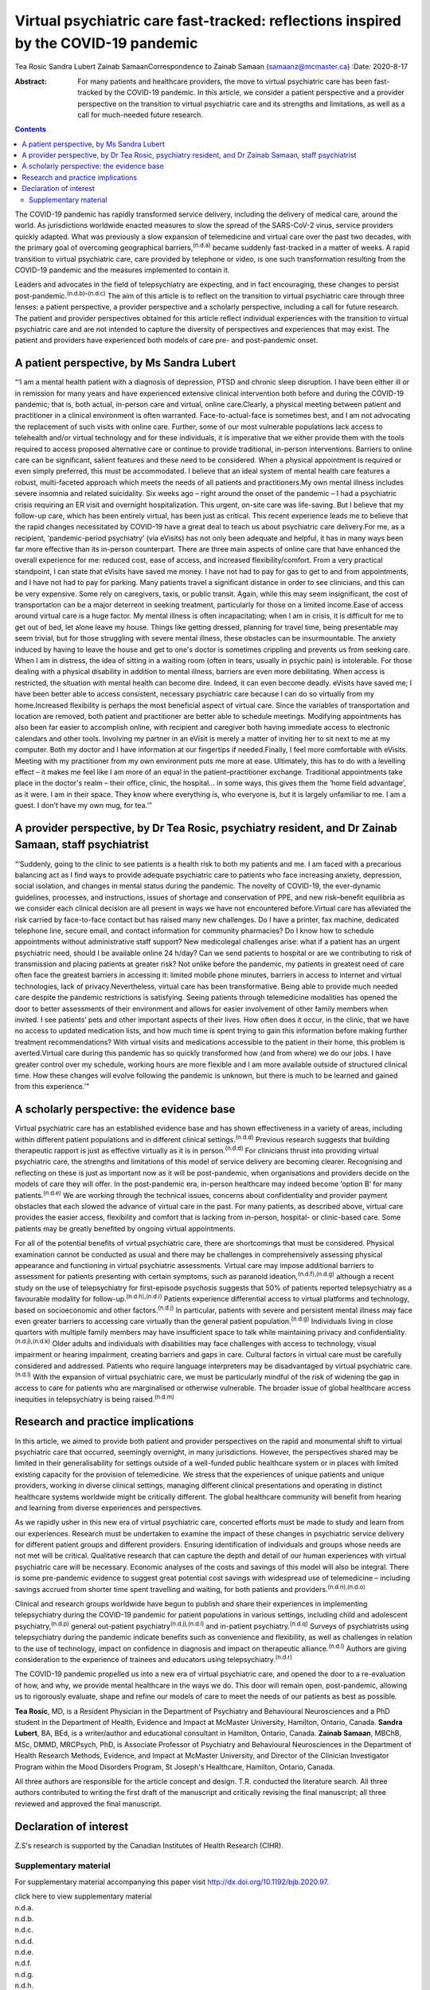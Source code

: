 ====================================================================================
Virtual psychiatric care fast-tracked: reflections inspired by the COVID-19 pandemic
====================================================================================

Tea Rosic
Sandra Lubert
Zainab SamaanCorrespondence to Zainab Samaan (samaanz@mcmaster.ca)
:Date: 2020-8-17

:Abstract:
   For many patients and healthcare providers, the move to virtual
   psychiatric care has been fast-tracked by the COVID-19 pandemic. In
   this article, we consider a patient perspective and a provider
   perspective on the transition to virtual psychiatric care and its
   strengths and limitations, as well as a call for much-needed future
   research.


.. contents::
   :depth: 3
..

The COVID-19 pandemic has rapidly transformed service delivery,
including the delivery of medical care, around the world. As
jurisdictions worldwide enacted measures to slow the spread of the
SARS-CoV-2 virus, service providers quickly adapted. What was previously
a slow expansion of telemedicine and virtual care over the past two
decades, with the primary goal of overcoming geographical
barriers,\ :sup:`(n.d.a)` became suddenly fast-tracked in a matter of
weeks. A rapid transition to virtual psychiatric care, care provided by
telephone or video, is one such transformation resulting from the
COVID-19 pandemic and the measures implemented to contain it.

Leaders and advocates in the field of telepsychiatry are expecting, and
in fact encouraging, these changes to persist
post-pandemic.\ :sup:`(n.d.b)–(n.d.c)` The aim of this article is to
reflect on the transition to virtual psychiatric care through three
lenses: a patient perspective, a provider perspective and a scholarly
perspective, including a call for future research. The patient and
provider perspectives obtained for this article reflect individual
experiences with the transition to virtual psychiatric care and are not
intended to capture the diversity of perspectives and experiences that
may exist. The patient and providers have experienced both models of
care pre- and post-pandemic onset.

.. _sec1:

A patient perspective, by Ms Sandra Lubert
==========================================

“‘I am a mental health patient with a diagnosis of depression, PTSD and
chronic sleep disruption. I have been either ill or in remission for
many years and have experienced extensive clinical intervention both
before and during the COVID-19 pandemic; that is, both actual, in-person
care and virtual, online care.Clearly, a physical meeting between
patient and practitioner in a clinical environment is often warranted.
Face-to-actual-face is sometimes best, and I am not advocating the
replacement of such visits with online care. Further, some of our most
vulnerable populations lack access to telehealth and/or virtual
technology and for these individuals, it is imperative that we either
provide them with the tools required to access proposed alternative care
or continue to provide traditional, in-person interventions. Barriers to
online care can be significant, salient features and these need to be
considered. When a physical appointment is required or even simply
preferred, this must be accommodated. I believe that an ideal system of
mental health care features a robust, multi-faceted approach which meets
the needs of all patients and practitioners.My own mental illness
includes severe insomnia and related suicidality. Six weeks ago – right
around the onset of the pandemic – I had a psychiatric crisis requiring
an ER visit and overnight hospitalization. This urgent, on-site care was
life-saving. But I believe that my follow-up care, which has been
entirely virtual, has been just as critical. This recent experience
leads me to believe that the rapid changes necessitated by COVID-19 have
a great deal to teach us about psychiatric care delivery.For me, as a
recipient, ‘pandemic-period psychiatry’ (via eVisits) has not only been
adequate and helpful, it has in many ways been far more effective than
its in-person counterpart. There are three main aspects of online care
that have enhanced the overall experience for me: reduced cost, ease of
access, and increased flexibility/comfort. From a very practical
standpoint, I can state that eVisits have saved me money. I have not had
to pay for gas to get to and from appointments, and I have not had to
pay for parking. Many patients travel a significant distance in order to
see clinicians, and this can be very expensive. Some rely on caregivers,
taxis, or public transit. Again, while this may seem insignificant, the
cost of transportation can be a major deterrent in seeking treatment,
particularly for those on a limited income.Ease of access around virtual
care is a huge factor. My mental illness is often incapacitating; when I
am in crisis, it is difficult for me to get out of bed, let alone leave
my house. Things like getting dressed, planning for travel time, being
presentable may seem trivial, but for those struggling with severe
mental illness, these obstacles can be insurmountable. The anxiety
induced by having to leave the house and get to one's doctor is
sometimes crippling and prevents us from seeking care. When I am in
distress, the idea of sitting in a waiting room (often in tears, usually
in psychic pain) is intolerable. For those dealing with a physical
disability in addition to mental illness, barriers are even more
debilitating. When access is restricted, the situation with mental
health can become dire. Indeed, it can even become deadly. eVisits have
saved me; I have been better able to access consistent, necessary
psychiatric care because I can do so virtually from my home.Increased
flexibility is perhaps the most beneficial aspect of virtual care. Since
the variables of transportation and location are removed, both patient
and practitioner are better able to schedule meetings. Modifying
appointments has also been far easier to accomplish online, with
recipient and caregiver both having immediate access to electronic
calendars and other tools. Involving my partner in an eVisit is merely a
matter of inviting her to sit next to me at my computer. Both my doctor
and I have information at our fingertips if needed.Finally, I feel more
comfortable with eVisits. Meeting with my practitioner from my own
environment puts me more at ease. Ultimately, this has to do with a
levelling effect – it makes me feel like I am more of an equal in the
patient–practitioner exchange. Traditional appointments take place in
the doctor's realm – their office, clinic, the hospital… in some ways,
this gives them the ‘home field advantage’, as it were. I am in their
space. They know where everything is, who everyone is, but it is largely
unfamiliar to me. I am a guest. I don't have my own mug, for tea.’”

.. _sec2:

A provider perspective, by Dr Tea Rosic, psychiatry resident, and Dr Zainab Samaan, staff psychiatrist
======================================================================================================

“‘Suddenly, going to the clinic to see patients is a health risk to both
my patients and me. I am faced with a precarious balancing act as I find
ways to provide adequate psychiatric care to patients who face
increasing anxiety, depression, social isolation, and changes in mental
status during the pandemic. The novelty of COVID-19, the ever-dynamic
guidelines, processes, and instructions, issues of shortage and
conservation of PPE, and new risk–benefit equilibria as we consider each
clinical decision are all present in ways we have not encountered
before.Virtual care has alleviated the risk carried by face-to-face
contact but has raised many new challenges. Do I have a printer, fax
machine, dedicated telephone line, secure email, and contact information
for community pharmacies? Do I know how to schedule appointments without
administrative staff support? New medicolegal challenges arise: what if
a patient has an urgent psychiatric need, should I be available online
24 h/day? Can we send patients to hospital or are we contributing to
risk of transmission and placing patients at greater risk? Not unlike
before the pandemic, my patients in greatest need of care often face the
greatest barriers in accessing it: limited mobile phone minutes,
barriers in access to internet and virtual technologies, lack of
privacy.Nevertheless, virtual care has been transformative. Being able
to provide much needed care despite the pandemic restrictions is
satisfying. Seeing patients through telemedicine modalities has opened
the door to better assessments of their environment and allows for
easier involvement of other family members when invited. I see patients’
pets and other important aspects of their lives. How often does it
occur, in the clinic, that we have no access to updated medication
lists, and how much time is spent trying to gain this information before
making further treatment recommendations? With virtual visits and
medications accessible to the patient in their home, this problem is
averted.Virtual care during this pandemic has so quickly transformed how
(and from where) we do our jobs. I have greater control over my
schedule, working hours are more flexible and I am more available
outside of structured clinical time. How these changes will evolve
following the pandemic is unknown, but there is much to be learned and
gained from this experience.’”

.. _sec3:

A scholarly perspective: the evidence base
==========================================

Virtual psychiatric care has an established evidence base and has shown
effectiveness in a variety of areas, including within different patient
populations and in different clinical settings.\ :sup:`(n.d.d)` Previous
research suggests that building therapeutic rapport is just as effective
virtually as it is in person.\ :sup:`(n.d.d)` For clinicians thrust into
providing virtual psychiatric care, the strengths and limitations of
this model of service delivery are becoming clearer. Recognising and
reflecting on these is just as important now as it will be
post-pandemic, when organisations and providers decide on the models of
care they will offer. In the post-pandemic era, in-person healthcare may
indeed become ‘option B’ for many patients.\ :sup:`(n.d.e)` We are
working through the technical issues, concerns about confidentiality and
provider payment obstacles that each slowed the advance of virtual care
in the past. For many patients, as described above, virtual care
provides the easier access, flexibility and comfort that is lacking from
in-person, hospital- or clinic-based care. Some patients may be greatly
benefited by ongoing virtual appointments.

For all of the potential benefits of virtual psychiatric care, there are
shortcomings that must be considered. Physical examination cannot be
conducted as usual and there may be challenges in comprehensively
assessing physical appearance and functioning in virtual psychiatric
assessments. Virtual care may impose additional barriers to assessment
for patients presenting with certain symptoms, such as paranoid
ideation,\ :sup:`(n.d.f),(n.d.g)` although a recent study on the use of
telepsychiatry for first-episode psychosis suggests that 50% of patients
reported telepsychiatry as a favourable modality for
follow-up.\ :sup:`(n.d.h),(n.d.i)` Patients experience differential
access to virtual platforms and technology, based on socioeconomic and
other factors.\ :sup:`(n.d.j)` In particular, patients with severe and
persistent mental illness may face even greater barriers to accessing
care virtually than the general patient population.\ :sup:`(n.d.g)`
Individuals living in close quarters with multiple family members may
have insufficient space to talk while maintaining privacy and
confidentiality.\ :sup:`(n.d.j),(n.d.k)` Older adults and individuals
with disabilities may face challenges with access to technology, visual
impairment or hearing impairment, creating barriers and gaps in care.
Cultural factors in virtual care must be carefully considered and
addressed. Patients who require language interpreters may be
disadvantaged by virtual psychiatric care.\ :sup:`(n.d.l)` With the
expansion of virtual psychiatric care, we must be particularly mindful
of the risk of widening the gap in access to care for patients who are
marginalised or otherwise vulnerable. The broader issue of global
healthcare access inequities in telepsychiatry is being
raised.\ :sup:`(n.d.m)`

.. _sec4:

Research and practice implications
==================================

In this article, we aimed to provide both patient and provider
perspectives on the rapid and monumental shift to virtual psychiatric
care that occurred, seemingly overnight, in many jurisdictions. However,
the perspectives shared may be limited in their generalisability for
settings outside of a well-funded public healthcare system or in places
with limited existing capacity for the provision of telemedicine. We
stress that the experiences of unique patients and unique providers,
working in diverse clinical settings, managing different clinical
presentations and operating in distinct healthcare systems worldwide
might be critically different. The global healthcare community will
benefit from hearing and learning from diverse experiences and
perspectives.

As we rapidly usher in this new era of virtual psychiatric care,
concerted efforts must be made to study and learn from our experiences.
Research must be undertaken to examine the impact of these changes in
psychiatric service delivery for different patient groups and different
providers. Ensuring identification of individuals and groups whose needs
are not met will be critical. Qualitative research that can capture the
depth and detail of our human experiences with virtual psychiatric care
will be necessary. Economic analyses of the costs and savings of this
model will also be integral. There is some pre-pandemic evidence to
suggest great potential cost savings with widespread use of telemedicine
– including savings accrued from shorter time spent travelling and
waiting, for both patients and providers.\ :sup:`(n.d.n),(n.d.o)`

Clinical and research groups worldwide have begun to publish and share
their experiences in implementing telepsychiatry during the COVID-19
pandemic for patient populations in various settings, including child
and adolescent psychiatry,\ :sup:`(n.d.p)` general out-patient
psychiatry\ :sup:`(n.d.j),(n.d.l)` and in-patient
psychiatry.\ :sup:`(n.d.q)` Surveys of psychiatrists using
telepsychiatry during the pandemic indicate benefits such as convenience
and flexibility, as well as challenges in relation to the use of
technology, impact on confidence in diagnosis and impact on therapeutic
alliance.\ :sup:`(n.d.l)` Authors are giving consideration to the
experience of trainees and educators using
telepsychiatry.\ :sup:`(n.d.r)`

The COVID-19 pandemic propelled us into a new era of virtual psychiatric
care, and opened the door to a re-evaluation of how, and why, we provide
mental healthcare in the ways we do. This door will remain open,
post-pandemic, allowing us to rigorously evaluate, shape and refine our
models of care to meet the needs of our patients as best as possible.

**Tea Rosic**, MD, is a Resident Physician in the Department of
Psychiatry and Behavioural Neurosciences and a PhD student in the
Department of Health, Evidence and Impact at McMaster University,
Hamilton, Ontario, Canada. **Sandra Lubert**, BA, BEd, is a
writer/author and educational consultant in Hamilton, Ontario, Canada.
**Zainab Samaan**, MBChB, MSc, DMMD, MRCPsych, PhD, is Associate
Professor of Psychiatry and Behavioural Neurosciences in the Department
of Health Research Methods, Evidence, and Impact at McMaster University,
and Director of the Clinician Investigator Program within the Mood
Disorders Program, St Joseph's Healthcare, Hamilton, Ontario, Canada.

All three authors are responsible for the article concept and design.
T.R. conducted the literature search. All three authors contributed to
writing the first draft of the manuscript and critically revising the
final manuscript; all three reviewed and approved the final manuscript.

.. _nts3:

Declaration of interest
=======================

Z.S's research is supported by the Canadian Institutes of Health
Research (CIHR).

.. _sec5:

Supplementary material
----------------------

For supplementary material accompanying this paper visit
http://dx.doi.org/10.1192/bjb.2020.97.

.. container:: caption

   .. rubric:: 

   click here to view supplementary material

.. container:: references csl-bib-body hanging-indent
   :name: refs

   .. container:: csl-entry
      :name: ref-ref1

      n.d.a.

   .. container:: csl-entry
      :name: ref-ref2

      n.d.b.

   .. container:: csl-entry
      :name: ref-ref4

      n.d.c.

   .. container:: csl-entry
      :name: ref-ref5

      n.d.d.

   .. container:: csl-entry
      :name: ref-ref6

      n.d.e.

   .. container:: csl-entry
      :name: ref-ref7

      n.d.f.

   .. container:: csl-entry
      :name: ref-ref8

      n.d.g.

   .. container:: csl-entry
      :name: ref-ref9

      n.d.h.

   .. container:: csl-entry
      :name: ref-ref10

      n.d.i.

   .. container:: csl-entry
      :name: ref-ref11

      n.d.j.

   .. container:: csl-entry
      :name: ref-ref12

      n.d.k.

   .. container:: csl-entry
      :name: ref-ref13

      n.d.l.

   .. container:: csl-entry
      :name: ref-ref14

      n.d.m.

   .. container:: csl-entry
      :name: ref-ref15

      n.d.n.

   .. container:: csl-entry
      :name: ref-ref16

      n.d.o.

   .. container:: csl-entry
      :name: ref-ref17

      n.d.p.

   .. container:: csl-entry
      :name: ref-ref18

      n.d.q.

   .. container:: csl-entry
      :name: ref-ref19

      n.d.r.
